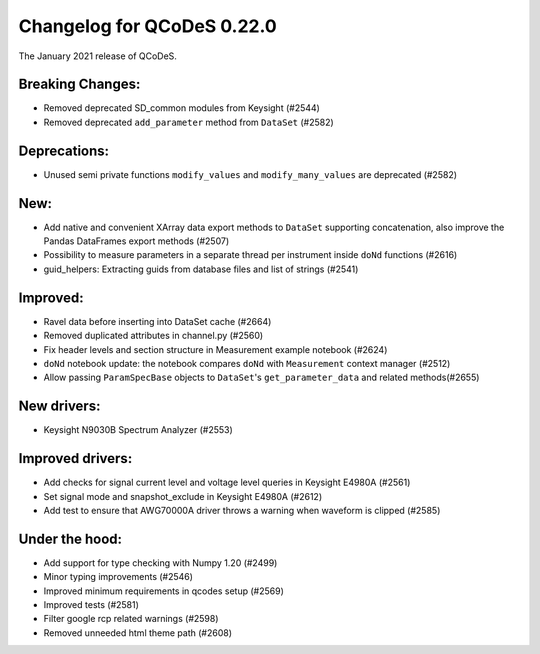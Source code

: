 Changelog for QCoDeS 0.22.0
===========================

The January 2021 release of QCoDeS.

-----------------
Breaking Changes:
-----------------

- Removed deprecated SD_common modules from Keysight (#2544)
- Removed deprecated ``add_parameter`` method from ``DataSet`` (#2582)

-------------
Deprecations:
-------------

- Unused semi private functions ``modify_values`` and ``modify_many_values``
  are deprecated (#2582)

----
New:
----

- Add native and convenient XArray data export methods to ``DataSet`` supporting
  concatenation, also improve the Pandas DataFrames export methods (#2507)
- Possibility to measure parameters in a separate thread per instrument
  inside ``doNd`` functions (#2616)
- guid_helpers: Extracting guids from database files and list of strings (#2541)

---------
Improved:
---------

- Ravel data before inserting into DataSet cache (#2664)
- Removed duplicated attributes in channel.py (#2560)
- Fix header levels and section structure in Measurement example notebook (#2624)
- ``doNd`` notebook update: the notebook compares ``doNd`` with ``Measurement``
  context manager (#2512)
- Allow passing ``ParamSpecBase`` objects to ``DataSet``'s ``get_parameter_data``
  and related methods(#2655)

------------
New drivers:
------------

- Keysight N9030B Spectrum Analyzer (#2553)

-----------------
Improved drivers:
-----------------

- Add checks for signal current level and voltage level queries in Keysight E4980A (#2561)
- Set signal mode and snapshot_exclude in Keysight E4980A (#2612)
- Add test to ensure that AWG70000A driver throws a warning when waveform is clipped (#2585)

---------------
Under the hood:
---------------

- Add support for type checking with Numpy 1.20 (#2499)
- Minor typing improvements (#2546)
- Improved minimum requirements in qcodes setup (#2569)
- Improved tests (#2581)
- Filter google rcp related warnings (#2598)
- Removed unneeded html theme path (#2608)
